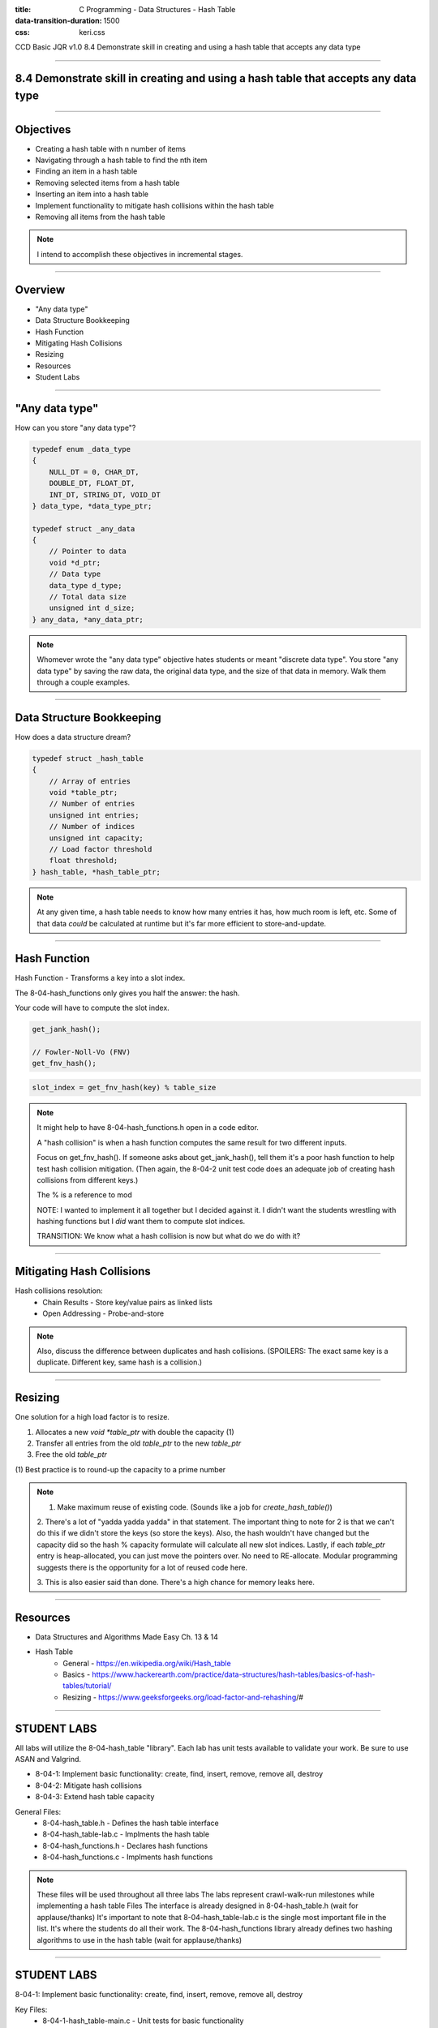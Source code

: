 :title: C Programming - Data Structures - Hash Table
:data-transition-duration: 1500
:css: keri.css

CCD Basic JQR v1.0
8.4 Demonstrate skill in creating and using a hash table that accepts any data type

----

8.4 Demonstrate skill in creating and using a hash table that accepts any data type
===================================================================================

----

Objectives
========================================

* Creating a hash table with n number of items
* Navigating through a hash table to find the nth item
* Finding an item in a hash table
* Removing selected items from a hash table
* Inserting an item into a hash table
* Implement functionality to mitigate hash collisions within the hash table
* Removing all items from the hash table

.. note::

	I intend to accomplish these objectives in incremental stages.

----

Overview
========================================

* "Any data type"
* Data Structure Bookkeeping
* Hash Function
* Mitigating Hash Collisions
* Resizing
* Resources
* Student Labs

----

"Any data type"
========================================

How can you store "any data type"?

.. code:: c

	typedef enum _data_type
	{
	    NULL_DT = 0, CHAR_DT,
	    DOUBLE_DT, FLOAT_DT,
	    INT_DT, STRING_DT, VOID_DT
	} data_type, *data_type_ptr;

	typedef struct _any_data
	{
	    // Pointer to data
	    void *d_ptr;
	    // Data type
	    data_type d_type;
	    // Total data size
	    unsigned int d_size;
	} any_data, *any_data_ptr;

.. note::

	Whomever wrote the "any data type" objective hates students or meant "discrete data type".
	You store "any data type" by saving the raw data, the original data type, and the size of that data in memory.
	Walk them through a couple examples.

----

Data Structure Bookkeeping
========================================

How does a data structure dream?

.. code:: c

	typedef struct _hash_table
	{
	    // Array of entries
	    void *table_ptr;
	    // Number of entries
	    unsigned int entries;
	    // Number of indices
	    unsigned int capacity;
	    // Load factor threshold
	    float threshold;
	} hash_table, *hash_table_ptr;

.. note::

	At any given time, a hash table needs to know how many entries it has, how much room is left, etc.
	Some of that data *could* be calculated at runtime but it's far more efficient to store-and-update.

----

Hash Function
========================================

Hash Function - Transforms a key into a slot index.

The 8-04-hash_functions only gives you half the answer: the hash.

Your code will have to compute the slot index.

.. code:: c

	get_jank_hash();

	// Fowler-Noll-Vo (FNV)
	get_fnv_hash();

.. code:: mathematica

	slot_index = get_fnv_hash(key) % table_size

.. note::

	It might help to have 8-04-hash_functions.h open in a code editor.

	A "hash collision" is when a hash function computes the same result for two different inputs.

	Focus on get_fnv_hash().  If someone asks about get_jank_hash(), tell them it's a poor hash function to help test hash collision mitigation.
	(Then again, the 8-04-2 unit test code does an adequate job of creating hash collisions from different keys.)

	The % is a reference to mod

	NOTE: I wanted to implement it all together but I decided against it.  I didn't want the students wrestling with hashing functions but I *did* want them to compute slot indices.

	TRANSITION: We know what a hash collision is now but what do we do with it?

----

Mitigating Hash Collisions
========================================

Hash collisions resolution:
	* Chain Results - Store key/value pairs as linked lists
	* Open Addressing - Probe-and-store

.. note::

	Also, discuss the difference between duplicates and hash collisions.
	(SPOILERS: The exact same key is a duplicate.  Different key, same hash is a collision.)

----

Resizing
========================================

One solution for a high load factor is to resize.

1. Allocates a new `void *table_ptr` with double the capacity (1)
2. Transfer all entries from the old `table_ptr` to the new `table_ptr`
3. Free the old `table_ptr`

\(1) Best practice is to round-up the capacity to a prime number

.. note::

	1. Make maximum reuse of existing code.  (Sounds like a job for `create_hash_table()`)

	2. There's a lot of "yadda yadda yadda" in that statement.
	The important thing to note for 2 is that we can't do this if we didn't store the keys (so store the keys).
	Also, the hash wouldn't have changed but the capacity did so the hash % capacity formulate will calculate all new slot indices.
	Lastly, if each `table_ptr` entry is heap-allocated, you can just move the pointers over.  No need to RE-allocate.
	Modular programming suggests there is the opportunity for a lot of reused code here.

	3. This is also easier said than done.
	There's a high chance for memory leaks here.

----

Resources
========================================

* Data Structures and Algorithms Made Easy Ch. 13 & 14
* Hash Table
    * General - https://en.wikipedia.org/wiki/Hash_table
    * Basics - https://www.hackerearth.com/practice/data-structures/hash-tables/basics-of-hash-tables/tutorial/
    * Resizing - https://www.geeksforgeeks.org/load-factor-and-rehashing/#

----

STUDENT LABS
========================================

All labs will utilize the 8-04-hash_table "library".
Each lab has unit tests available to validate your work.
Be sure to use ASAN and Valgrind.

* 8-04-1: Implement basic functionality: create, find, insert, remove, remove all, destroy
* 8-04-2: Mitigate hash collisions
* 8-04-3: Extend hash table capacity

General Files:
	* 8-04-hash_table.h - Defines the hash table interface
	* 8-04-hash_table-lab.c - Implments the hash table
	* 8-04-hash_functions.h - Declares hash functions
	* 8-04-hash_functions.c - Implments hash functions

.. note::

	These files will be used throughout all three labs
	The labs represent crawl-walk-run milestones while implementing a hash table
	Files
	The interface is already designed in 8-04-hash_table.h (wait for applause/thanks)
	It's important to note that 8-04-hash_table-lab.c is the single most important file in the list.  It's where the students do all their work.
	The 8-04-hash_functions library already defines two hashing algorithms to use in the hash table (wait for applause/thanks)

----

STUDENT LABS
========================================

8-04-1: Implement basic functionality: create, find, insert, remove, remove all, destroy

Key Files:
	* 8-04-1-hash_table-main.c - Unit tests for basic functionality

Suggested implementation order:
	1. create_hash_table()
	2. destroy_table()
	3. find_value()
	4. add_key()
	5. delete_key()
	6. delete_all_keys()

.. note::

	The file comment block includes a description, build instructions, and notes on testing.
	You might want to have 8-04-hash_table.h open in a code editor when discussing these.
	The function prototypes are copy/pasted from 8-04-hash_table.h.
	Essentially, the function comment blocks serve as instructions.
	The library function prototypes are presented in order of "recommended implementation"

	Suggested implementation order:
		1. create_hash_table() - Can't test a hash table if you don't have one.
		2. destroy_table() - Write the free() anytime you alloc() something.
		3. find_value() - Can't detect duplicates if you can't find a value
		4. add_key() - Should probably use find_value() to detect duplicates.
		5. delete_key() - Should probably underpin delete_all_keys().
		6. delete_all_keys() - Maybe refactor destroy_table() to use this.

	After 1 & 2 - Unit tests will be failing but you shouldn't have any memory leaks.
	After 3 & 4 - Most of the unit tests should be passing but you may have some leaks.
	After 5 & 6 - All of the unit tests should be passing, ASAN should be happy, and Valgrind should be happy.

	The students may appreciate a demonstration of the unit test build and execution (just to put them on the right path)

----

STUDENT LABS
========================================

8-04-2: Mitigate hash collisions

Key Files:
	* 8-04-2-hash_table-main.c - Hash collision unit tests

PRO TIP: Store the keys with the values.

.. note::

	The file comment block includes a description, build instructions, and notes on testing.
	Discuss resolution techniques with the students.  Encourage them to use chaining (AKA linked lists).
	Also, discuss the difference between duplicates and hash collisions.
	(SPOILERS: The exact same key is a duplicate.  Different key, same hash is a collision.)

----

STUDENT LABS
========================================

8-04-3: Extend hash table capacity

Key Files:
	* 8-04-3-hash_table-main.c - Load factor unit tests

Load factor = (entries) / (capacity)
	* High load factor == full table
	* High load factor == efficient hashing function (1)

\(1) Assuming hash collisions get rejected or handled by open addressing

For this lab, check the load factor when a user calls `add_key()`.

If the load factor exceeds the threshold, double the capacity (at least)

.. note::

	The file comment block includes a description, build instructions, and notes on testing.
	Discuss the beauty of abstraction.  Talk to the students about the "opaque" nature of table_ptr.
	(It's not for the user, it's for the library.  The user doesn't need to know about it.)
	The table_ptr member can be destroyed and remade larger or even realloc()d without the user knowing.
	Also, discuss the function comment block for create_hash_table() at length (with regards to resizing).

----

STUDENT LABS
========================================

8-04-3: Extend hash table capacity (cont)

.. code:: c

	typedef struct _hash_table
	{
	    // Array of entries
	    void *table_ptr;
	    // Number of entries
	    unsigned int entries;
	    // Number of indices
	    unsigned int capacity;
	    // Load factor threshold
	    float threshold;
	} hash_table, *hash_table_ptr;

.. note::

	The file comment block includes a description, build instructions, and notes on testing.
	Discuss the beauty of abstraction.  Talk to the students about the "opaque" nature of table_ptr.
	(It's not for the user, it's for the library.  The user doesn't need to know about it.)
	The table_ptr member can be destroyed and remade larger or even realloc()d without the user knowing.
	Also, discuss the function comment block for create_hash_table() at length (with regards to resizing).

----

Summary
========================================

* "Any data type"
* Data Structure Bookkeeping
* Hash Function
* Mitigating Hash Collisions
* Resizing
* Resources
* Student Labs

.. note::

	Last chance to cover student questions.

----

Objectives
========================================

* 8-04-1:   Creating a hash table with n number of items
* 8-04-1:   Navigating through a hash table to find the nth item
* 8-04-1:   Finding an item in a hash table
* 8-04-1:   Removing selected items from a hash table
* 8-04-1:   Inserting an item into a hash table
* 8-04-2/3: Implement functionality to mitigate hash collisions within the hash table
* 8-04-1:   Removing all items from the hash table

.. note::

	This slide is presented as a lookup table of lab-to-objective
